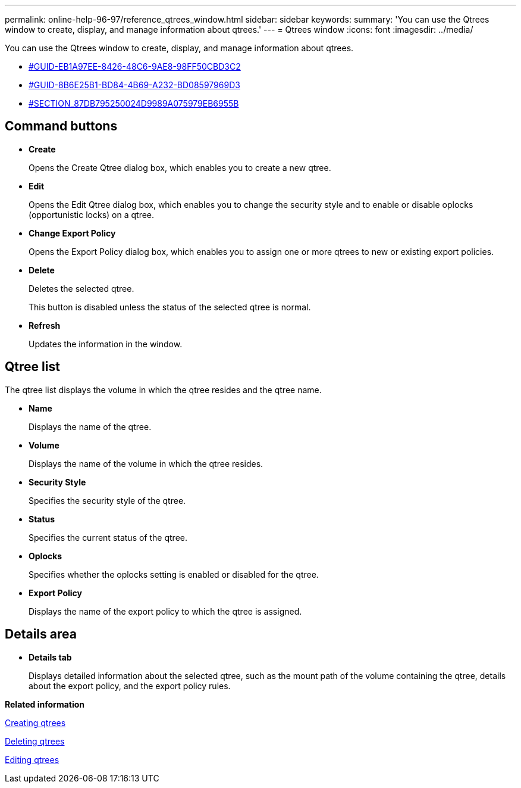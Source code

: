 ---
permalink: online-help-96-97/reference_qtrees_window.html
sidebar: sidebar
keywords: 
summary: 'You can use the Qtrees window to create, display, and manage information about qtrees.'
---
= Qtrees window
:icons: font
:imagesdir: ../media/

[.lead]
You can use the Qtrees window to create, display, and manage information about qtrees.

* <<GUID-EB1A97EE-8426-48C6-9AE8-98FF50CBD3C2,#GUID-EB1A97EE-8426-48C6-9AE8-98FF50CBD3C2>>
* <<GUID-8B6E25B1-BD84-4B69-A232-BD08597969D3,#GUID-8B6E25B1-BD84-4B69-A232-BD08597969D3>>
* <<SECTION_87DB795250024D9989A075979EB6955B,#SECTION_87DB795250024D9989A075979EB6955B>>

== Command buttons

* *Create*
+
Opens the Create Qtree dialog box, which enables you to create a new qtree.

* *Edit*
+
Opens the Edit Qtree dialog box, which enables you to change the security style and to enable or disable oplocks (opportunistic locks) on a qtree.

* *Change Export Policy*
+
Opens the Export Policy dialog box, which enables you to assign one or more qtrees to new or existing export policies.

* *Delete*
+
Deletes the selected qtree.
+
This button is disabled unless the status of the selected qtree is normal.

* *Refresh*
+
Updates the information in the window.

== Qtree list

The qtree list displays the volume in which the qtree resides and the qtree name.

* *Name*
+
Displays the name of the qtree.

* *Volume*
+
Displays the name of the volume in which the qtree resides.

* *Security Style*
+
Specifies the security style of the qtree.

* *Status*
+
Specifies the current status of the qtree.

* *Oplocks*
+
Specifies whether the oplocks setting is enabled or disabled for the qtree.

* *Export Policy*
+
Displays the name of the export policy to which the qtree is assigned.

== Details area

* *Details tab*
+
Displays detailed information about the selected qtree, such as the mount path of the volume containing the qtree, details about the export policy, and the export policy rules.

*Related information*

xref:task_creating_qtrees.adoc[Creating qtrees]

xref:task_deleting_qtrees.adoc[Deleting qtrees]

xref:task_editing_qtrees.adoc[Editing qtrees]
